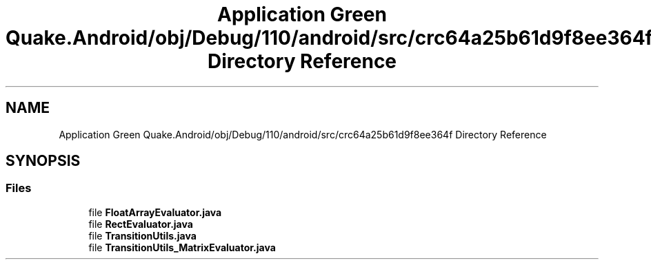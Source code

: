 .TH "Application Green Quake.Android/obj/Debug/110/android/src/crc64a25b61d9f8ee364f Directory Reference" 3 "Thu Apr 29 2021" "Version 1.0" "Green Quake" \" -*- nroff -*-
.ad l
.nh
.SH NAME
Application Green Quake.Android/obj/Debug/110/android/src/crc64a25b61d9f8ee364f Directory Reference
.SH SYNOPSIS
.br
.PP
.SS "Files"

.in +1c
.ti -1c
.RI "file \fBFloatArrayEvaluator\&.java\fP"
.br
.ti -1c
.RI "file \fBRectEvaluator\&.java\fP"
.br
.ti -1c
.RI "file \fBTransitionUtils\&.java\fP"
.br
.ti -1c
.RI "file \fBTransitionUtils_MatrixEvaluator\&.java\fP"
.br
.in -1c
